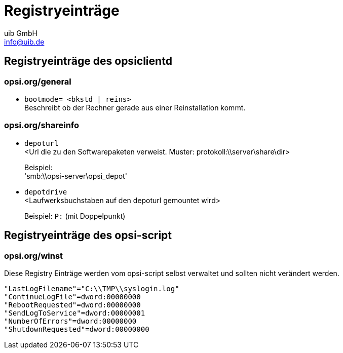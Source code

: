 ﻿////
; Copyright (c) uib GmbH (www.uib.de)
; This documentation is owned by uib
; and published under the german creative commons by-sa license
; see:
; https://creativecommons.org/licenses/by-sa/3.0/de/
; https://creativecommons.org/licenses/by-sa/3.0/de/legalcode
; english:
; https://creativecommons.org/licenses/by-sa/3.0/
; https://creativecommons.org/licenses/by-sa/3.0/legalcode
;
; credits: http://www.opsi.org/credits/
////


:Author:    uib GmbH
:Email:     info@uib.de
:Date:      04.07.2011
:Revision:  4.0.1
:toclevels: 6

[[opsi-manual-registryentries]]
= Registryeinträge

[[opsi-manual-registryentries-opsiclientd]]
== Registryeinträge des opsiclientd

[[opsi-manual-registryentries-opsiclientd-general]]
=== opsi.org/general
* `bootmode= <bkstd | reins>` +
Beschreibt ob der Rechner gerade aus einer Reinstallation kommt.

[[opsi-manual-registryentries-opsiclientd-shareinfo]]
=== opsi.org/shareinfo
* `depoturl` +
 <Url die zu den Softwarepaketen verweist. Muster: protokoll:\\server\share\dir>
+
Beispiel: +
'smb:\\opsi-server\opsi_depot'

* `depotdrive` +
 <Laufwerksbuchstaben auf den depoturl gemountet wird>
+
Beispiel: `P:` (mit Doppelpunkt)

[[opsi-manual-registryentries-script]]
== Registryeinträge des opsi-script

[[opsi-manual-registryentries-winst-winst]]
=== opsi.org/winst
Diese Registry Einträge werden vom opsi-script selbst verwaltet und sollten nicht verändert werden.
[source,ini]
----
"LastLogFilename"="C:\\TMP\\syslogin.log"
"ContinueLogFile"=dword:00000000
"RebootRequested"=dword:00000000
"SendLogToService"=dword:00000001
"NumberOfErrors"=dword:00000000
"ShutdownRequested"=dword:00000000
----


